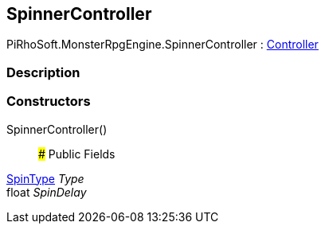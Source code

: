 [#reference/spinner-controller]

## SpinnerController

PiRhoSoft.MonsterRpgEngine.SpinnerController : <<reference/controller.html,Controller>>

### Description

### Constructors

SpinnerController()::

### Public Fields

<<reference/spinner-controller-spin-type.html,SpinType>> _Type_::

float _SpinDelay_::